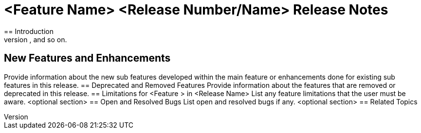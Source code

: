 = <Feature Name> <Release Number/Name> Release Notes
== Introduction 
Provide an overview about the high level feature. Explain the smaller features developed within the highlevel feature to provide a solution. For example,OpenFlow Support could contain sub features such as TLS support, Tables, Ports, Queue Configuration, and so on.
== New Features and Enhancements
Provide information about the new sub features developed within the main feature or enhancements done for existing sub features in this release.
== Deprecated and Removed Features 
Provide information about the features that are removed or deprecated in this release.
== Limitations for <Feature > in  <Release Name>
List any feature limitations that the user must be aware.
<optional section>
== Open and Resolved Bugs 
List open and resolved bugs if any.
<optional section>
== Related Topics






